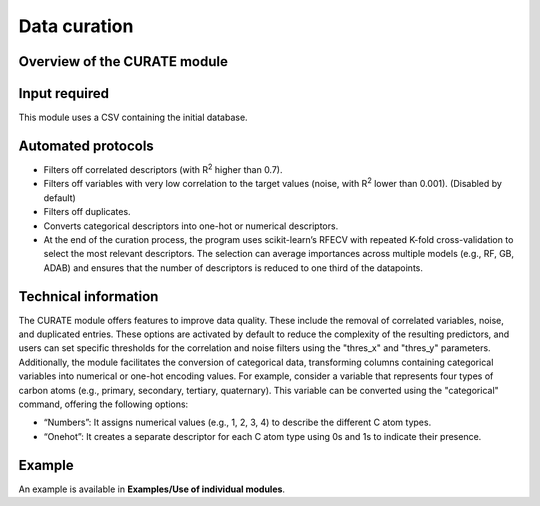 .. curate-modules-start

Data curation
-------------

Overview of the CURATE module
+++++++++++++++++++++++++++++

.. |curate_fig| image:: images/CURATE.jpg
   :width: 800

.. centered:: |curate_fig|

Input required
++++++++++++++

This module uses a CSV containing the initial database.

Automated protocols
+++++++++++++++++++

*  Filters off correlated descriptors (with R\ :sup:`2` higher than 0.7).
*  Filters off variables with very low correlation to the target values (noise, with R\ :sup:`2` lower than 0.001). (Disabled by default)
*  Filters off duplicates.
*  Converts categorical descriptors into one-hot or numerical descriptors.
*  At the end of the curation process, the program uses scikit-learn’s RFECV with repeated K-fold cross-validation to select the most relevant descriptors. The selection can average importances across multiple models (e.g., RF, GB, ADAB) and ensures that the number of descriptors is reduced to one third of the datapoints.

Technical information
+++++++++++++++++++++

The CURATE module offers features to improve data quality. These include the removal of correlated variables, noise, and duplicated entries. These options are activated by default to reduce the complexity of the resulting predictors, 
and users can set specific thresholds for the correlation and noise filters using the "thres_x" and "thres_y" parameters. Additionally, the module facilitates the conversion of categorical data, transforming columns containing categorical variables into 
numerical or one-hot encoding values. For example, consider a variable that represents four types of carbon atoms (e.g., primary, secondary, tertiary, quaternary). This variable can be converted using the "categorical" command, offering the following options:

*	“Numbers”: It assigns numerical values (e.g., 1, 2, 3, 4) to describe the different C atom types.
*	“Onehot”: It creates a separate descriptor for each C atom type using 0s and 1s to indicate their presence.

Example
+++++++

An example is available in **Examples/Use of individual modules**.

.. curate-modules-end
